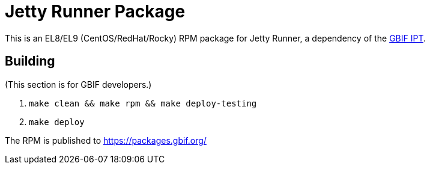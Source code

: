 = Jetty Runner Package

This is an EL8/EL9 (CentOS/RedHat/Rocky) RPM package for Jetty Runner, a dependency of the https://ipt.gbif.org/manual[GBIF IPT].

== Building

(This section is for GBIF developers.)

. `make clean && make rpm && make deploy-testing`
. `make deploy`

The RPM is published to https://packages.gbif.org/
